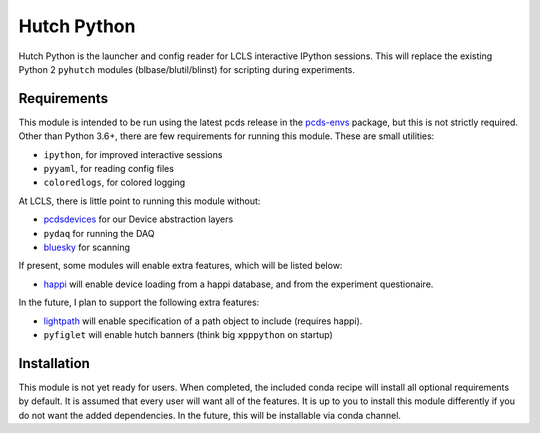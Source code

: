 ============
Hutch Python
============
.. image:: https://travis-ci.org/pcdshub/hutch-python.svg?branch=master
   :target: https://travis-ci.org/pcdshub/hutch-python
   :alt: Build Status
.. image:: https://codecov.io/gh/pcdshub/hutch-python/branch/master/graph/badge.svg
   :target: https://codecov.io/gh/pcdshub/hutch-python
   :alt: Code Coverage
.. image:: https://landscape.io/github/pcdshub/hutch-python/master/landscape.svg?style=flat
   :target: https://landscape.io/github/pcdshub/hutch-python/master
   :alt: Code Health

Hutch Python is the launcher and config reader for LCLS interactive IPython
sessions. This will replace the existing Python 2 ``pyhutch`` modules
(blbase/blutil/blinst) for scripting during experiments.

Requirements
------------

This module is intended to be run using the latest pcds release in the
`pcds-envs <https://github.com/pcdshub/pcds-envs>`_ package, but this is not
strictly required. Other than Python 3.6+, there are few requirements for
running this module. These are small utilities:

- ``ipython``, for improved interactive sessions
- ``pyyaml``, for reading config files
- ``coloredlogs``, for colored logging

At LCLS, there is little point to running this module without:

- `pcdsdevices <https://github.com/pcdshub/pcdsdevices>`_ for our Device abstraction layers
- ``pydaq`` for running the DAQ
- `bluesky <https://github.com/nsls-ii/bluesky>`_ for scanning

If present, some modules will enable extra features, which will be listed
below:

- `happi <https://github.com/slaclab/happi>`_ will enable device loading from a
  happi database, and from the experiment questionaire.

In the future, I plan to support the following extra features:

- `lightpath <https://github.com/slaclab/lightpath>`_ will enable specification of a path object to include (requires happi).
- ``pyfiglet`` will enable hutch banners (think big ``xpppython`` on startup)


Installation
------------

This module is not yet ready for users. When completed, the included conda
recipe will install all optional requirements by default. It is assumed that
every user will want all of the features. It is up to you to install this
module differently if you do not want the added dependencies. In the future,
this will be installable via conda channel.
